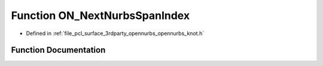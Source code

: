 .. _exhale_function_opennurbs__knot_8h_1acd034b05cc4fd598a4f2ad2bc99919c4:

Function ON_NextNurbsSpanIndex
==============================

- Defined in :ref:`file_pcl_surface_3rdparty_opennurbs_opennurbs_knot.h`


Function Documentation
----------------------


.. doxygenfunction:: ON_NextNurbsSpanIndex(int, int, const double *, int)
